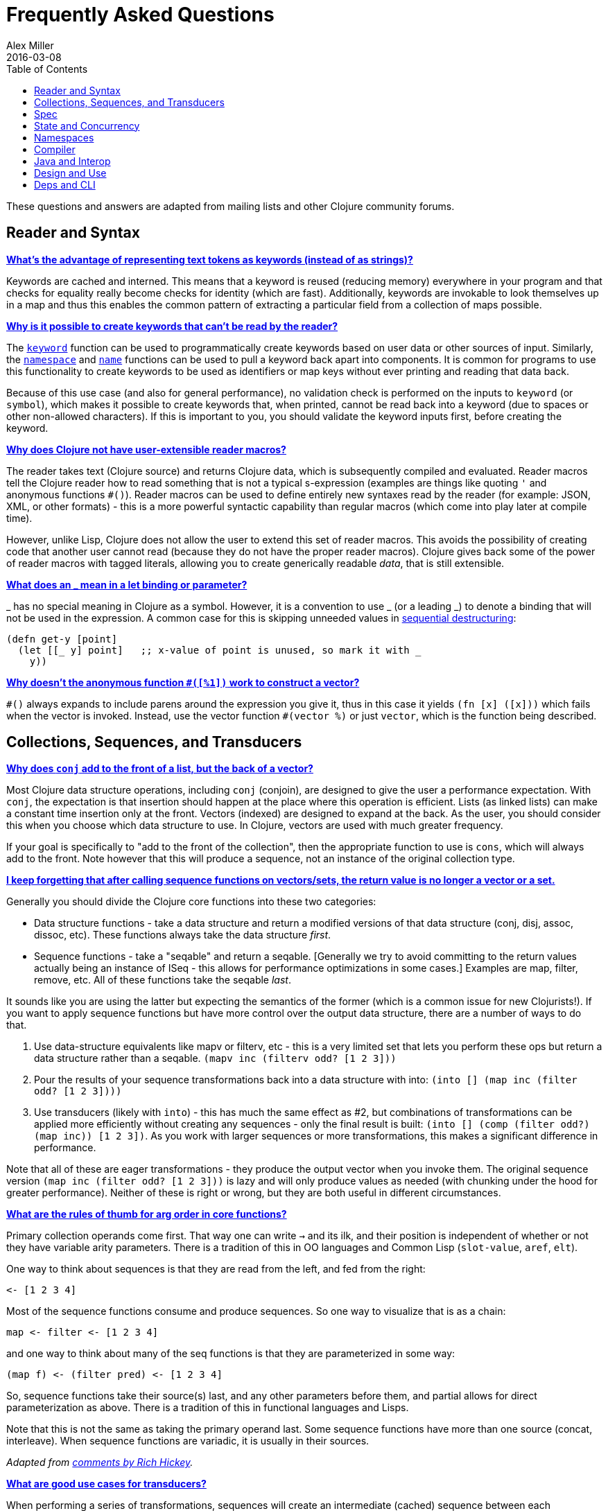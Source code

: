 = Frequently Asked Questions
Alex Miller
2016-03-08
:type: guides
:toc: macro
:icons: font

ifdef::env-github,env-browser[:outfilesuffix: .adoc]

toc::[]

These questions and answers are adapted from mailing lists and other Clojure community forums.

== Reader and Syntax

[[why_keywords]]
**<<faq#why_keywords,What's the advantage of representing text tokens as keywords (instead of as strings)?>>**

Keywords are cached and interned. This means that a keyword is reused (reducing memory) everywhere in your program and that checks for equality really become checks for identity (which are fast). Additionally, keywords are invokable to look themselves up in a map and thus this enables the common pattern of extracting a particular field from a collection of maps possible.

[[unreadable_keywords]]
**<<faq#unreadable_keywords,Why is it possible to create keywords that can't be read by the reader?>>**

The https://clojure.github.io/clojure/clojure.core-api.html#clojure.core/keyword[`keyword`] function can be used to programmatically create keywords based on user data or other sources of input. Similarly, the https://clojure.github.io/clojure/clojure.core-api.html#clojure.core/namespace[`namespace`] and https://clojure.github.io/clojure/clojure.core-api.html#clojure.core/name[`name`] functions can be used to pull a keyword back apart into components. It is common for programs to use this functionality to create keywords to be used as identifiers or map keys without ever printing and reading that data back.

Because of this use case (and also for general performance), no validation check is performed on the inputs to `keyword` (or `symbol`), which makes it possible to create keywords that, when printed, cannot be read back into a keyword (due to spaces or other non-allowed characters). If this is important to you, you should validate the keyword inputs first, before creating the keyword.

[[reader_macros]]
**<<faq#reader_macros,Why does Clojure not have user-extensible reader macros?>>**

The reader takes text (Clojure source) and returns Clojure data, which is subsequently compiled and evaluated. Reader macros tell the Clojure reader how to read something that is not a typical s-expression (examples are things like quoting `'` and anonymous functions `#()`). Reader macros can be used to define entirely new syntaxes read by the reader (for example: JSON, XML, or other formats) - this is a more powerful syntactic capability than regular macros (which come into play later at compile time). 

However, unlike Lisp, Clojure does not allow the user to extend this set of reader macros. This avoids the possibility of creating code that another user cannot read (because they do not have the proper reader macros). Clojure gives back some of the power of reader macros with tagged literals, allowing you to create generically readable _data_, that is still extensible.

[[underscore]]
**<<faq#underscore,What does an _ mean in a let binding or parameter?>>**

_ has no special meaning in Clojure as a symbol. However, it is a convention to use _ (or a leading _) to denote a binding that will not be used in the expression. A common case for this is skipping unneeded values in <<destructuring#_sequential_destructuring,sequential destructuring>>:

[source,clojure]
----
(defn get-y [point]
  (let [[_ y] point]   ;; x-value of point is unused, so mark it with _
    y))
----

[[anon_vector]]
**<<faq#anon_vector,Why doesn't the anonymous function `#([%1])` work to construct a vector?>>**

`++#()++` always expands to include parens around the expression you give it, thus in this case it yields `(fn [x] ([x]))` which fails when the vector is invoked. Instead, use the vector function `++#(vector %)++` or just `vector`, which is the function being described.

== Collections, Sequences, and Transducers

[[conj]]
**<<faq#conj,Why does `conj` add to the front of a list, but the back of a vector?>>**

Most Clojure data structure operations, including `conj` (conjoin), are designed to give the user a performance expectation. With `conj`, the expectation is that insertion should happen at the place where this operation is efficient. Lists (as linked lists) can make a constant time insertion only at the front. Vectors (indexed) are designed to expand at the back. As the user, you should consider this when you choose which data structure to use. In Clojure, vectors are used with much greater frequency.

If your goal is specifically to "add to the front of the collection", then the appropriate function to use is `cons`, which will always add to the front. Note however that this will produce a sequence, not an instance of the original collection type.

[[seqs_vs_colls]]
**<<faq#seqs_vs_colls,I keep forgetting that after calling sequence functions on vectors/sets, the return value is no longer a vector or a set.>>**

Generally you should divide the Clojure core functions into these two categories:

- Data structure functions - take a data structure and return a modified versions of that data structure (conj, disj, assoc, dissoc, etc). These functions always take the data structure _first_.
- Sequence functions - take a "seqable" and return a seqable. [Generally we try to avoid committing to the return values actually being an instance of ISeq - this allows for performance optimizations in some cases.] Examples are map, filter, remove, etc. All of these functions take the seqable _last_.

It sounds like you are using the latter but expecting the semantics of the former (which is a common issue for new Clojurists!). If you want to apply sequence functions but have more control over the output data structure, there are a number of ways to do that.

. Use data-structure equivalents like mapv or filterv, etc - this is a very limited set that lets you perform these ops but return a data structure rather than a seqable. `(mapv inc (filterv odd? [1 2 3]))`
. Pour the results of your sequence transformations back into a data structure with into: `(into [] (map inc (filter odd? [1 2 3])))`
. Use transducers (likely with `into`) - this has much the same effect as #2, but combinations of transformations can be applied more efficiently without creating any sequences - only the final result is built: `(into [] (comp (filter odd?) (map inc)) [1 2 3])`. As you work with larger sequences or more transformations, this makes a significant difference in performance.

Note that all of these are eager transformations - they produce the output vector when you invoke them. The original sequence version `(map inc (filter odd? [1 2 3]))` is lazy and will only produce values as needed (with chunking under the hood for greater performance). Neither of these is right or wrong, but they are both useful in different circumstances.

[[arg_order]]
**<<faq#arg_order,What are the rules of thumb for arg order in core functions?>>**

Primary collection operands come first. That way one can write `->` and 
its ilk, and their position is independent of whether or not they have 
variable arity parameters. There is a tradition of this in OO 
languages and Common Lisp (`slot-value`, `aref`, `elt`). 

One way to think about sequences is that they are read from the left, 
and fed from the right: 

[source]
----
<- [1 2 3 4] 
----

Most of the sequence functions consume and produce sequences. So one 
way to visualize that is as a chain: 

[source]
----
map <- filter <- [1 2 3 4] 
----

and one way to think about many of the seq functions is that they are 
parameterized in some way: 

[source]
----
(map f) <- (filter pred) <- [1 2 3 4] 
----

So, sequence functions take their source(s) last, and any other 
parameters before them, and partial allows for direct parameterization 
as above. There is a tradition of this in functional languages and 
Lisps. 

Note that this is not the same as taking the primary operand last. 
Some sequence functions have more than one source (concat, 
interleave). When sequence functions are variadic, it is usually in 
their sources. 

_Adapted from https://groups.google.com/d/msg/clojure/iyyNyWs53dc/Q_8BtjRthqgJ[comments by Rich Hickey]._

[[transducers_vs_seqs]]
**<<faq#transducers_vs_seqs,What are good use cases for transducers?>>**

When performing a series of transformations, sequences will create an intermediate (cached) sequence between each transformation. Transducers create a single compound transformation that is executed in one eager pass over the input. These are different models, which are both useful.

Performance benefits of transducers:

- Source collection iteration - when used on reducible inputs (collections and other things), avoid creating an unnecessary input collection sequence - helps memory and time.
- Intermediate sequences and cached values - as the transformation happens in a single pass, you remove all intermediate sequence and cached value creation - again, helps memory and time. The combination of the prior item and this one will start to win big as the size of the input collection or number of transformations goes up (but for small numbers of either, chunked sequences can be surprisingly fast and will compete).

Design / usage benefits of transducers:

- Transformation composition - some use cases will have a cleaner design if they separate transformation composition from transformation application. Transducers support this.
- Eagerness - transducers are great for cases where eagerly processing a transformation (and potentially encountering any errors) is more important than laziness
- Resource control - because you have more control over when the input collection is traversed, you also know when processing is complete. It's thus easier to release or clean up input resources because you know when that happens.

Performance benefits of sequences:

- Laziness - if you will only need some of the outputs (for example a user is deciding how many to use), then lazy sequences can often be more efficient in deferring processing. In particular, sequences can be lazy with intermediate results, but transducers use a pull model that will eagerly produce all intermediate values.
- Infinite streams - because transducers are typically eagerly consumed, they don't match well with infinite streams of values

Design benefits of sequences:

- Consumer control - returning a seq from an API lets you combine input + transformation into something that gives the consumer control. Transducers don't work as well for this (but will work better for cases where input and transformation are separated).

== Spec

[[spec_alpha]]
**<<faq#spec_alpha,Why is spec alpha?>>**

spec is in alpha to indicate that the API may still change. spec was broken out of Clojure core so that spec can be updated independently from the main Clojure version. At some point spec's API will be considered stable and at that point the alpha will be removed.

== State and Concurrency

[[concurrency_features]]
**<<faq#concurrency_features,What are the trade-offs between reducers, core.async, futures, and pmap?>>**

Each of these really addresses a different use case.

- Reducers are best for fine-grained data parallelism when computing a transformation over existing in-memory data (in a map or vector). Generally it's best when you have thousands of small data items to compute over and many cores to do the work. Anything described as "embarrassingly parallel".
- Futures are best for pushing work onto a background thread and picking it up later (or for doing I/O waits in parallel). It's better for big chunky tasks (go fetch a bunch of data in the background).
- core.async is primarily used to organize the subsystems or internal structure of your application. It has channels (queues) to convey values from one "subprocess" (go block) to another. So you're really getting concurrency and architectural benefits in how you break up your program. The killer feature you can really only get in core.async is the ability to wait on I/O events from multiple channels for the first response on any of them (via alt/alts). Promises can also be used to convey single values between independent threads/subprocesses but they are single delivery only.
- Tools like pmap, java.util queues and executors, and libraries like claypoole are doing coarse-level "task" concurrency. There is some overlap with core.async here which has a very useful transducer-friendly pipeline functionality.

[[agent_shutdown]]
**<<faq#agent_shutdown,Why does Clojure "hang" for 1 minute when my program ends?>>**

This is most commonly asked in the context of programs that use `future`, `pmap`, `agent-send`, or other functions that invoke those functions. When a program like this finishes, there will be a 60 second pause before exit. To fix this problem, call https://clojure.github.io/clojure/clojure.core-api.html#clojure.core/shutdown-agents[shutdown-agents] as the program exits.

Clojure uses two internal thread pools to service futures and agent function executions. Both pools use non-daemon threads and the JVM will not exit while any non-daemon thread is alive. In particular, the pool that services futures and agent send-off calls uses an Executor cached thread pool with a 60 second timeout. In the scenario above, the program will wait until the background threads have completed their work and the threads expire before it can exit.

[[write_skew]]
**<<faq#write_skew,Why the Clojure STM does not guarantee serializability but only snapshot isolation?>>**

If reads were included by default, then STM would be slower (as more transactions would require serializability). However, in many cases, reads do not need to be included. Thus, users can choose to accept the performance penalty when it is necessary and get faster performance when it is not.

== Namespaces

[[ns_file]]
**<<faq#ns_file,Do namespaces map 1-to-1 with files?>>**

No (although that is typical). One namespace can be split across multiple files by using `load` to load secondary files and `in-ns` in those files to retain the namespace (clojure.core is defined in this way). Also, it is possible to declare multiple namespaces in a single file (although this is very unusual).

[[ns_as_fn]]
**<<faq#ns_as_fn,Do namespaces work like regular functions? Looking at the syntax, it seems ns could be returning a function that makes a namespace, and then if you just stick parens around the contents of the file, that would be a regular S expression too. Does that imply you can put more than one in a file?>>**

ns is a macro that does a number of things:

- creates a new internal Namespace object (if it does not yet exist)
- makes that namespace the new current namespace (`pass:[*ns*]`)
- auto-refers all vars from clojure.core and imports all classes from java.lang
- requires/refers other namespaces and vars as specified
- (and other optional things)

ns does not return a function or anything invokable as you suggest.

While ns is typically placed at the top of a clj file, it is actually just a normal macro and can be invoked at the repl just the same. It could also be used more than once in a single file (although this would be surprising to most clj programmers and would likely not work as desired in AOT).

== Compiler

[[direct_linking_repl]]
**<<faq#direct_linking_repl,How does direct linking affect the REPL experience?>>**

Anything that has been direct linked will not see redefinitions to vars. For example, if you redefine something in clojure.core, other parts of core that use that var will not see the redefinition (however anything that you newly compile at the REPL will). In practice, this is not typically a problem.

For parts of your own app, you may wish to only enable direct linking when you build and deploy for production, rather than using it when you developing at the REPL. Or you may need to mark parts of your app with ^:redef if you want to always allow redefinition or ^:dynamic for dynamic vars.

== Java and Interop

[[inner]]
**<<faq#inner,How do you refer to a nested or inner class?>>**

Use a $ to separate outer from inner class name. For example: `java.util.Map$Entry` is the Entry inner class inside Map.

[[primitive_type]]
**<<faq#primitive_type,How do you refer to the class representing a primitive?>>**

Primitive types can be found as the static TYPE field on the boxed class, for example: `Integer/TYPE`. 

[[varargs]]
**<<faq#varargs,How do you invoke a Java method with a vararg signature?>>**

Java treats a trailing varargs parameter as an array and it can be invoked from Clojure. Example:

`(.method object fixed-args... (into-array type variable-args...))`

Example:

[source,clojure]
----
;; asList takes an Object vararg parameter
(java.util.Arrays/asList (object-array [0 1 2]))

;; format takes one fixed parameter and a varargs
(String/format "%s %s, %s" (object-array ["March" 1 2016]))
----

== Design and Use

[[encapsulation]]
**<<faq#encapsulation,How do you achieve encapsulation with Clojure?>>**

Because of its focus on immutable data, there is generally not a high value placed on data encapsulation. Because data is immutable, there is no need to worry about someone else modifying a value. Likewise, because Clojure data is designed to be manipulated directly, there is significant value in providing direct access to data, rather than wrapping it in APIs.

All Clojure vars are globally available so again there is not much in the way of encapsulation of functions within namespaces. However, the ability to mark vars private (either using `defn-` for functions or `def` with `^:private` for values) is a convenience for a developer to indicate which parts of an API should be considered public for use vs part of the implementation.

== Deps and CLI

[[clj_alpha]]
**<<faq#clj_alpha,Are these scripts and tools.deps.alpha done?>>**

No. There are lots of known gaps and ideas still to implement. But it is useful now. :)

[[clj_replace]]
**<<faq#clj_replace,Is clj a replacement for lein and boot?>>**

No. The clojure scripts are focused on a) building classpaths and b) launching clojure programs. They do not (and will not) create artifacts, deploy artifacts, etc.

tools.deps.alpha aims to provide programmatic building blocks for dependency resolution and classpath construction. clj/clojure wraps these into a command-line form that can be used to run Clojure programs. You can compose these pieces to do many other things.

[[clj_dynamic]]
**<<faq#clj_dynamic,Do these scripts allow you to dynamically add dependencies to a running repl?>>**

No. Other tools exist to do this now or could be added on top of the existing functionality but this was not part of the initial goal.

[[clj_standalone]]
**<<faq#clj_standalone,How can I create a single-file Clojure script, ideally self-invokable via a https://en.wikipedia.org/wiki/Shebang_(Unix)[shebang line]?>>**

If you don't need any extra dependencies, just put `#!/usr/bin/env clojure` as the first line. Note that `clojure` won't automatically call a `-main` function, so be sure your file does more than just define functions. You can find command-line arguments in `pass:[*command-line-args*]`.

If you do need extra dependencies, try the following, courtesy Dominic Monroe, substituting whatever deps you need in place of `funcool/tubax`:

....
#!/bin/sh

"exec" "clojure" "-Sdeps" '{:deps {funcool/tubax {:mvn/version "0.2.0"}}}' "$0" "$@"

;; Clojure code goes here.
....
